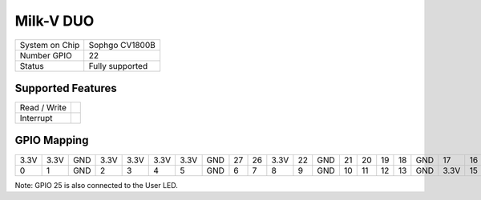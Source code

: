 .. |yes| image:: ../../images/yes.png
.. |no| image:: ../../images/no.png

.. role:: underline
   :class: underline

Milk-V DUO
==========

+----------------+-----------------+
| System on Chip | Sophgo CV1800B  |
+----------------+-----------------+
| Number GPIO    | 22              |
+----------------+-----------------+
| Status         | Fully supported |
+----------------+-----------------+

Supported Features
------------------

+----------------+-----------------+
| Read / Write   | |yes|           |
+----------------+-----------------+
| Interrupt      | |yes|           |
+----------------+-----------------+

GPIO Mapping
------------

.. image:: duo.jpg

+----+----+-----+----+----+----+----+-----+----+----+----+----+-----+----+----+----+----+-----+----+----+-----+-----+
|3.3V|3.3V| GND |3.3V|3.3V|3.3V|3.3V| GND | 27 | 26 |3.3V| 22 | GND | 21 | 20 | 19 | 18 | GND | 17 | 16 | N/A | N/A |
+----+----+-----+----+----+----+----+-----+----+----+----+----+-----+----+----+----+----+-----+----+----+-----+-----+
| 0  | 1  | GND | 2  | 3  | 4  | 5  | GND | 6  | 7  | 8  | 9  | GND | 10 | 11 | 12 | 13 | GND |3.3V| 15 | N/A | 25  |
+----+----+-----+----+----+----+----+-----+----+----+----+----+-----+----+----+----+----+-----+----+----+-----+-----+

Note: GPIO 25 is also connected to the User LED.
